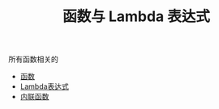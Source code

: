 #+TITLE: 函数与 Lambda 表达式
#+HTML_HEAD: <link rel="stylesheet" type="text/css" href="../css/main.css" />
#+HTML_LINK_UP: ../oo/oo.html
#+HTML_LINK_HOME: ../kotlin.html
#+OPTIONS: num:nil timestamp:nil ^:nil

所有函数相关的
+ [[file:function.org][函数]]
+ [[file:lambda.org][Lambda表达式]]
+ [[file:inline_function.org][内联函数]]
